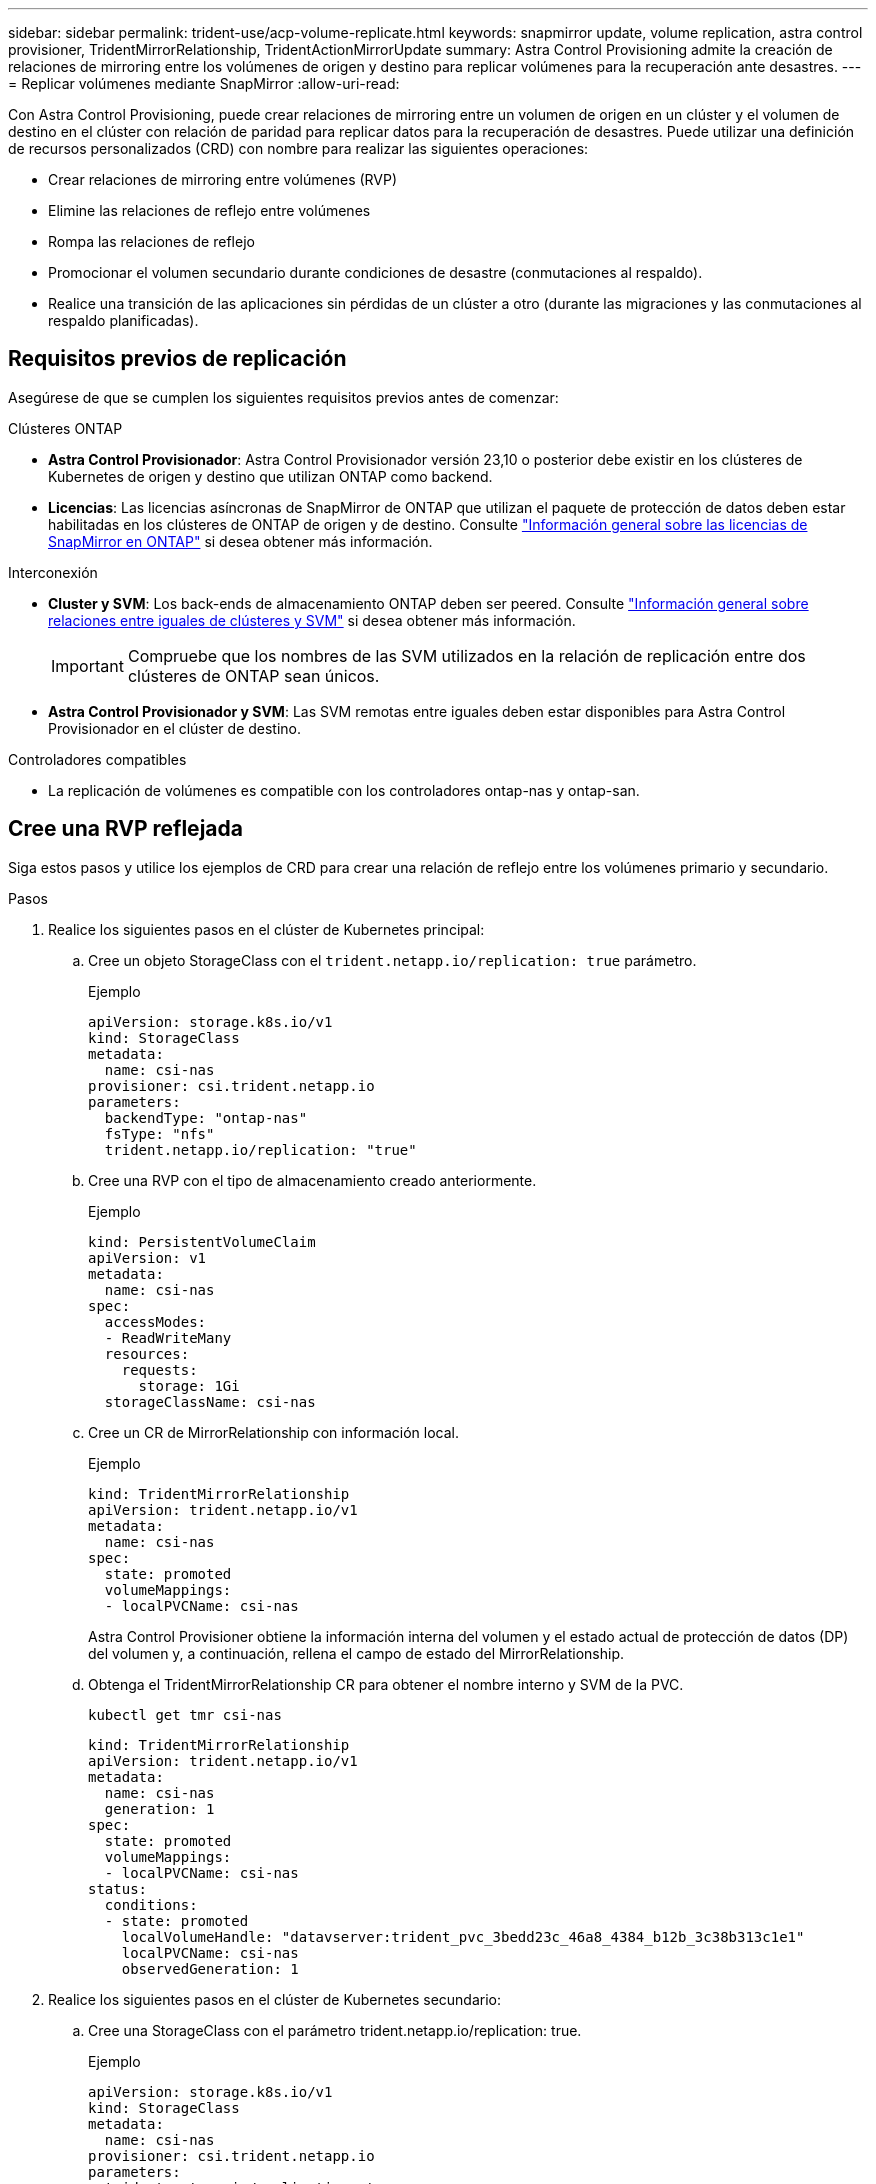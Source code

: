 ---
sidebar: sidebar 
permalink: trident-use/acp-volume-replicate.html 
keywords: snapmirror update, volume replication, astra control provisioner, TridentMirrorRelationship, TridentActionMirrorUpdate 
summary: Astra Control Provisioning admite la creación de relaciones de mirroring entre los volúmenes de origen y destino para replicar volúmenes para la recuperación ante desastres. 
---
= Replicar volúmenes mediante SnapMirror
:allow-uri-read: 


[role="lead"]
Con Astra Control Provisioning, puede crear relaciones de mirroring entre un volumen de origen en un clúster y el volumen de destino en el clúster con relación de paridad para replicar datos para la recuperación de desastres. Puede utilizar una definición de recursos personalizados (CRD) con nombre para realizar las siguientes operaciones:

* Crear relaciones de mirroring entre volúmenes (RVP)
* Elimine las relaciones de reflejo entre volúmenes
* Rompa las relaciones de reflejo
* Promocionar el volumen secundario durante condiciones de desastre (conmutaciones al respaldo).
* Realice una transición de las aplicaciones sin pérdidas de un clúster a otro (durante las migraciones y las conmutaciones al respaldo planificadas).




== Requisitos previos de replicación

Asegúrese de que se cumplen los siguientes requisitos previos antes de comenzar:

.Clústeres ONTAP
* *Astra Control Provisionador*: Astra Control Provisionador versión 23,10 o posterior debe existir en los clústeres de Kubernetes de origen y destino que utilizan ONTAP como backend.
* *Licencias*: Las licencias asíncronas de SnapMirror de ONTAP que utilizan el paquete de protección de datos deben estar habilitadas en los clústeres de ONTAP de origen y de destino. Consulte https://docs.netapp.com/us-en/ontap/data-protection/snapmirror-licensing-concept.html["Información general sobre las licencias de SnapMirror en ONTAP"^] si desea obtener más información.


.Interconexión
* *Cluster y SVM*: Los back-ends de almacenamiento ONTAP deben ser peered. Consulte https://docs.netapp.com/us-en/ontap-sm-classic/peering/index.html["Información general sobre relaciones entre iguales de clústeres y SVM"^] si desea obtener más información.
+

IMPORTANT: Compruebe que los nombres de las SVM utilizados en la relación de replicación entre dos clústeres de ONTAP sean únicos.

* *Astra Control Provisionador y SVM*: Las SVM remotas entre iguales deben estar disponibles para Astra Control Provisionador en el clúster de destino.


.Controladores compatibles
* La replicación de volúmenes es compatible con los controladores ontap-nas y ontap-san.




== Cree una RVP reflejada

Siga estos pasos y utilice los ejemplos de CRD para crear una relación de reflejo entre los volúmenes primario y secundario.

.Pasos
. Realice los siguientes pasos en el clúster de Kubernetes principal:
+
.. Cree un objeto StorageClass con el `trident.netapp.io/replication: true` parámetro.
+
.Ejemplo
[listing]
----
apiVersion: storage.k8s.io/v1
kind: StorageClass
metadata:
  name: csi-nas
provisioner: csi.trident.netapp.io
parameters:
  backendType: "ontap-nas"
  fsType: "nfs"
  trident.netapp.io/replication: "true"
----
.. Cree una RVP con el tipo de almacenamiento creado anteriormente.
+
.Ejemplo
[listing]
----
kind: PersistentVolumeClaim
apiVersion: v1
metadata:
  name: csi-nas
spec:
  accessModes:
  - ReadWriteMany
  resources:
    requests:
      storage: 1Gi
  storageClassName: csi-nas
----
.. Cree un CR de MirrorRelationship con información local.
+
.Ejemplo
[listing]
----
kind: TridentMirrorRelationship
apiVersion: trident.netapp.io/v1
metadata:
  name: csi-nas
spec:
  state: promoted
  volumeMappings:
  - localPVCName: csi-nas
----
+
Astra Control Provisioner obtiene la información interna del volumen y el estado actual de protección de datos (DP) del volumen y, a continuación, rellena el campo de estado del MirrorRelationship.

.. Obtenga el TridentMirrorRelationship CR para obtener el nombre interno y SVM de la PVC.
+
[listing]
----
kubectl get tmr csi-nas
----
+
[listing]
----
kind: TridentMirrorRelationship
apiVersion: trident.netapp.io/v1
metadata:
  name: csi-nas
  generation: 1
spec:
  state: promoted
  volumeMappings:
  - localPVCName: csi-nas
status:
  conditions:
  - state: promoted
    localVolumeHandle: "datavserver:trident_pvc_3bedd23c_46a8_4384_b12b_3c38b313c1e1"
    localPVCName: csi-nas
    observedGeneration: 1
----


. Realice los siguientes pasos en el clúster de Kubernetes secundario:
+
.. Cree una StorageClass con el parámetro trident.netapp.io/replication: true.
+
.Ejemplo
[listing]
----
apiVersion: storage.k8s.io/v1
kind: StorageClass
metadata:
  name: csi-nas
provisioner: csi.trident.netapp.io
parameters:
  trident.netapp.io/replication: true
----
.. Cree un CR de MirrorRelationship con información de destino y origen.
+
.Ejemplo
[listing]
----
kind: TridentMirrorRelationship
apiVersion: trident.netapp.io/v1
metadata:
  name: csi-nas
spec:
  state: established
  volumeMappings:
  - localPVCName: csi-nas
    remoteVolumeHandle: "datavserver:trident_pvc_3bedd23c_46a8_4384_b12b_3c38b313c1e1"
----
+
El aprovisionador de control de Astra creará una relación de SnapMirror con el nombre de la política de relaciones configurada (o predeterminado para ONTAP) e inicializarla.

.. Crear una RVP con StorageClass creado anteriormente para que actúe como secundario (destino de SnapMirror).
+
.Ejemplo
[listing]
----
kind: PersistentVolumeClaim
apiVersion: v1
metadata:
  name: csi-nas
  annotations:
    trident.netapp.io/mirrorRelationship: csi-nas
spec:
  accessModes:
  - ReadWriteMany
resources:
  requests:
    storage: 1Gi
storageClassName: csi-nas
----
+
El aprovisionador de control de Astra comprobará el CRD de TridentMirrorRelationship y no podrá crear el volumen si la relación no existe. Si existe la relación, el aprovisionador de Astra Control se asegurará de que el nuevo volumen de FlexVol se coloque en una SVM vinculada con la SVM remota definida en MirrorRelationship.







== Estados de replicación de volúmenes

Una relación de mirroring de Trident (TMR) es un CRD que representa un extremo de una relación de replicación entre RVP. El TMR de destino tiene un estado, que le dice a Astra Control Provisioner cuál es el estado deseado. El TMR de destino tiene los siguientes estados:

* *Establecido*: El PVC local es el volumen de destino de una relación de espejo, y esta es una nueva relación.
* *Promocionado*: El PVC local es ReadWrite y montable, sin relación de espejo actualmente en vigor.
* *Reestablecido*: El PVC local es el volumen de destino de una relación de espejo y también estaba anteriormente en esa relación de espejo.
+
** El estado reestablecido se debe usar si el volumen de destino alguna vez mantuvo una relación con el volumen de origen debido a que sobrescribe el contenido del volumen de destino.
** El estado reestablecido generará un error si el volumen no mantuvo una relación anteriormente con el origen.






== Promocione la RVP secundaria durante una conmutación al respaldo no planificada

Realice el siguiente paso en el clúster de Kubernetes secundario:

* Actualice el campo _spec.state_ de TridentMirrorRelationship a `promoted`.




== Promocione la RVP secundaria durante una conmutación al respaldo planificada

Durante una conmutación al respaldo planificada (migración), realice los siguientes pasos para promocionar la RVP secundaria:

.Pasos
. En el clúster de Kubernetes principal, cree una snapshot de la RVP y espere hasta que se cree la snapshot.
. En el clúster de Kubernetes principal, cree SnapshotInfo CR para obtener información interna.
+
.Ejemplo
[listing]
----
kind: SnapshotInfo
apiVersion: trident.netapp.io/v1
metadata:
  name: csi-nas
spec:
  snapshot-name: csi-nas-snapshot
----
. En el clúster de Kubernetes secundario, actualice el campo _spec.state_ de _TridentMirrorRelationship_ CR a _promoted_ y _spec.promotedSnapshotHandle_ para que sea InternalName de la snapshot.
. En un clúster de Kubernetes secundario, confirme el estado (campo status.state) de TridentMirrorRelationship a Promoted.




== Restaure una relación de mirroring después de una conmutación al nodo de respaldo

Antes de restaurar una relación de reflejo, elija el lado que desea realizar como el nuevo primario.

.Pasos
. En el clúster de Kubernetes secundario, compruebe que se actualicen los valores del campo _spec.remoteVolumeHandle_ del TridentMirrorRelationship.
. En el clúster de Kubernetes secundario, actualice el campo _spec.mirror_ de TridentMirrorRelationship a `reestablished`.




== Operaciones adicionales

Astra Control Provisioning admite las siguientes operaciones en los volúmenes primarios y secundarios:



=== Replica la PVC primaria a una nueva PVC secundaria

Asegúrese de que ya tiene un PVC primario y un PVC secundario.

.Pasos
. Elimine los CRD de PersistentVolumeClaim y TridentMirrorRelationship del clúster secundario (destino) establecido.
. Elimine el CRD de TridentMirrorRelationship del clúster primario (origen).
. Cree un nuevo CRD de TridentMirrorRelationship en el clúster primario (de origen) para la nueva PVC secundaria (de destino) que desea establecer.




=== Cambie el tamaño de una RVP reflejada, primaria o secundaria

El PVC se puede cambiar de tamaño como normal, ONTAP expandirá automáticamente cualquier flevxols de destino si la cantidad de datos excede el tamaño actual.



=== Elimine la replicación de una RVP

Para eliminar la replicación, realice una de las siguientes operaciones en el volumen secundario actual:

* Elimine el MirrorRelationship en la RVP secundaria. Esto interrumpe la relación de replicación.
* O bien, actualice el campo spec.state a _Promoted_.




=== Eliminar una RVP (que se había duplicado previamente)

Astra Control Provisioning comprueba si existen las RVP replicadas y libera la relación de replicación antes de intentar eliminar el volumen.



=== Eliminar un TMR

Al eliminar un TMR en un lado de una relación reflejada, el TMR restante pasará al estado _Promoted_ antes de que Astra Control Provisioner complete la eliminación. Si el TMR seleccionado para eliminación ya se encuentra en el estado _Promoted_, no existe ninguna relación de reflejo y el TMR se eliminará y el aprovisionador de Astra Control promoverá la RVP local a _ReadWrite_. Esta eliminación libera los metadatos de SnapMirror del volumen local en ONTAP. Si este volumen se utiliza en una relación de reflejo en el futuro, debe utilizar un nuevo TMR con un estado de replicación de volumen _established_ al crear la nueva relación de reflejo.



== Actualice las relaciones de reflejo cuando el ONTAP esté en línea

Las relaciones de reflejos se pueden actualizar en cualquier momento una vez establecidas. Puede utilizar los `state: promoted` campos o `state: reestablished` para actualizar las relaciones. Al promocionar un volumen de destino a un volumen de ReadWrite normal, se puede usar _promotedSnapshotHandle_ para especificar una snapshot específica a la que restaurar el volumen actual.



== Actualice las relaciones de reflejo cuando la ONTAP esté sin conexión

Puede utilizar un CRD para realizar una actualización de SnapMirror sin Astra Control para tener conectividad directa con el clúster de ONTAP. Consulte el siguiente formato de ejemplo de TridentActionMirrorUpdate:

.Ejemplo
[listing]
----
apiVersion: trident.netapp.io/v1
kind: TridentActionMirrorUpdate
metadata:
  name: update-mirror-b
spec:
  snapshotHandle: "pvc-1234/snapshot-1234"
  tridentMirrorRelationshipName: mirror-b
----
`status.state` Refleja el estado del CRD TridentActionMirrorUpdate. Puede tomar un valor de _succeeded_, _in progress_ o _failed_.
